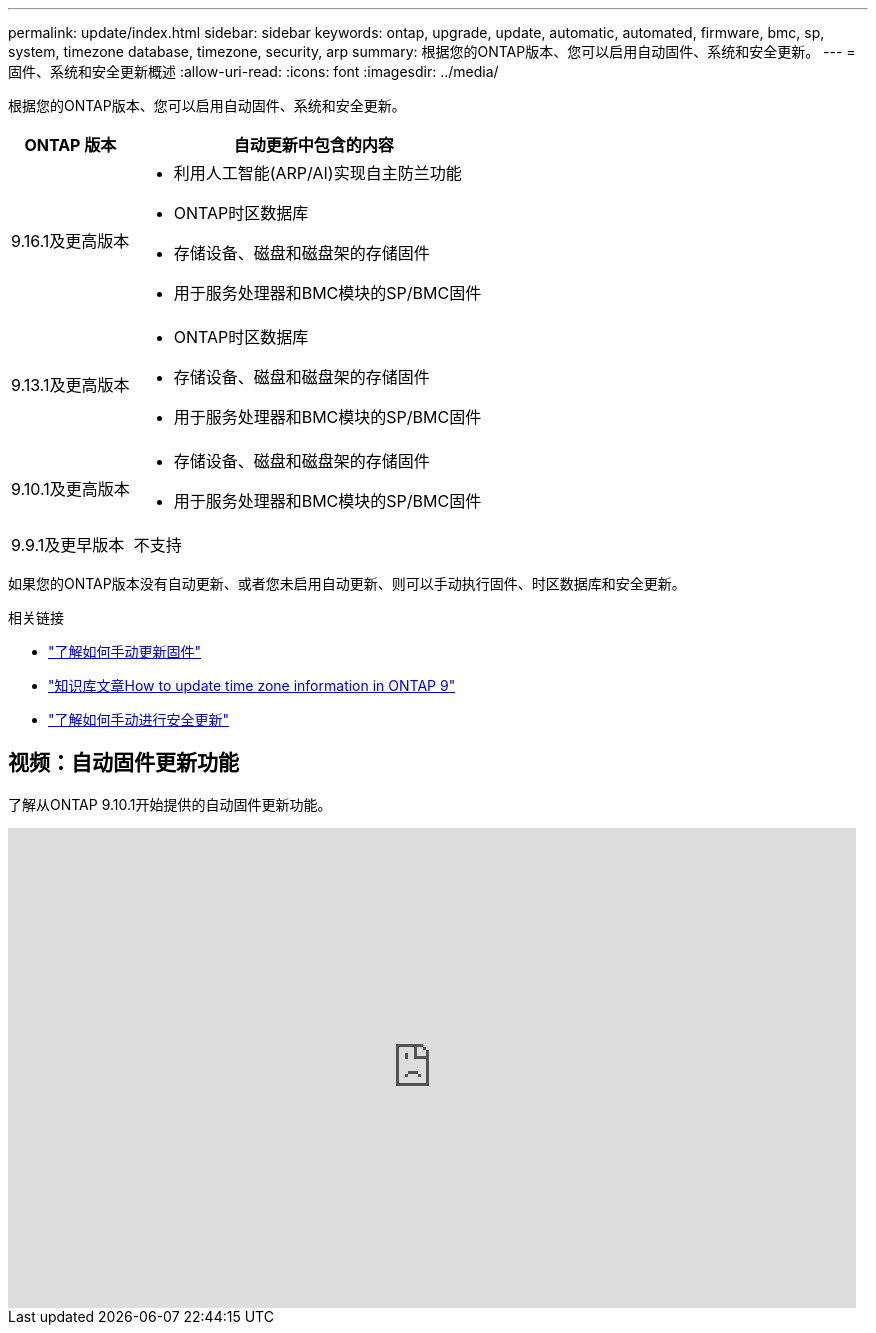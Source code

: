 ---
permalink: update/index.html 
sidebar: sidebar 
keywords: ontap, upgrade, update, automatic, automated, firmware, bmc, sp, system, timezone database, timezone, security, arp 
summary: 根据您的ONTAP版本、您可以启用自动固件、系统和安全更新。 
---
= 固件、系统和安全更新概述
:allow-uri-read: 
:icons: font
:imagesdir: ../media/


[role="lead"]
根据您的ONTAP版本、您可以启用自动固件、系统和安全更新。

[cols="25,75"]
|===
| ONTAP 版本 | 自动更新中包含的内容 


| 9.16.1及更高版本  a| 
* 利用人工智能(ARP/AI)实现自主防兰功能
* ONTAP时区数据库
* 存储设备、磁盘和磁盘架的存储固件
* 用于服务处理器和BMC模块的SP/BMC固件




| 9.13.1及更高版本  a| 
* ONTAP时区数据库
* 存储设备、磁盘和磁盘架的存储固件
* 用于服务处理器和BMC模块的SP/BMC固件




| 9.10.1及更高版本  a| 
* 存储设备、磁盘和磁盘架的存储固件
* 用于服务处理器和BMC模块的SP/BMC固件




| 9.9.1及更早版本 | 不支持 
|===
如果您的ONTAP版本没有自动更新、或者您未启用自动更新、则可以手动执行固件、时区数据库和安全更新。

.相关链接
* link:firmware-task.html["了解如何手动更新固件"]
* link:https://kb.netapp.com/Advice_and_Troubleshooting/Data_Storage_Software/ONTAP_OS/How_to_update_time_zone_information_in_ONTAP_9["知识库文章How to update time zone information in ONTAP 9"^]
* link:../anti-ransomware/enable-arp-ai-with-au.html["了解如何手动进行安全更新"]




== 视频：自动固件更新功能

了解从ONTAP 9.10.1开始提供的自动固件更新功能。

video::GoABILT85hQ[youtube,width=848,height=480]